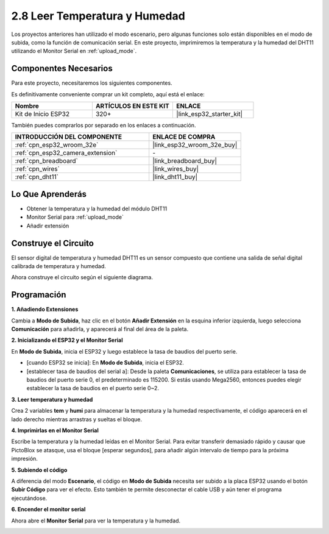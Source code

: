 .. _sh_humiture:

2.8 Leer Temperatura y Humedad
=================================================

Los proyectos anteriores han utilizado el modo escenario, pero algunas funciones solo están disponibles en el modo de subida, como la función de comunicación serial.
En este proyecto, imprimiremos la temperatura y la humedad del DHT11 utilizando el Monitor Serial en :ref:`upload_mode`.

.. image:: img/11_serial.png

Componentes Necesarios
-------------------------

Para este proyecto, necesitaremos los siguientes componentes.

Es definitivamente conveniente comprar un kit completo, aquí está el enlace:

.. list-table::
    :widths: 20 20 20
    :header-rows: 1

    *   - Nombre	
        - ARTÍCULOS EN ESTE KIT
        - ENLACE
    *   - Kit de Inicio ESP32
        - 320+
        - |link_esp32_starter_kit|

También puedes comprarlos por separado en los enlaces a continuación.

.. list-table::
    :widths: 30 20
    :header-rows: 1

    *   - INTRODUCCIÓN DEL COMPONENTE
        - ENLACE DE COMPRA

    *   - :ref:`cpn_esp32_wroom_32e`
        - |link_esp32_wroom_32e_buy|
    *   - :ref:`cpn_esp32_camera_extension`
        - \-
    *   - :ref:`cpn_breadboard`
        - |link_breadboard_buy|
    *   - :ref:`cpn_wires`
        - |link_wires_buy|
    *   - :ref:`cpn_dht11`
        - |link_dht11_buy|

Lo Que Aprenderás
---------------------

- Obtener la temperatura y la humedad del módulo DHT11
- Monitor Serial para :ref:`upload_mode`
- Añadir extensión

Construye el Circuito
-----------------------

El sensor digital de temperatura y humedad DHT11 es un sensor compuesto que contiene una salida de señal digital calibrada de temperatura y humedad.

Ahora construye el circuito según el siguiente diagrama.

.. image:: img/circuit/9_dht11_bb.png

Programación
------------------

**1. Añadiendo Extensiones**

Cambia a **Modo de Subida**, haz clic en el botón **Añadir Extensión** en la esquina inferior izquierda, luego selecciona **Comunicación** para añadirla, y aparecerá al final del área de la paleta.

.. image:: img/11_addcom.png

**2. Inicializando el ESP32 y el Monitor Serial**

En **Modo de Subida**, inicia el ESP32 y luego establece la tasa de baudios del puerto serie.

* [cuando ESP32 se inicia]: En **Modo de Subida**, inicia el ESP32.
* [establecer tasa de baudios del serial a]: Desde la paleta **Comunicaciones**, se utiliza para establecer la tasa de baudios del puerto serie 0, el predeterminado es 115200. Si estás usando Mega2560, entonces puedes elegir establecer la tasa de baudios en el puerto serie 0~2.

.. image:: img/11_init.png

**3. Leer temperatura y humedad**

Crea 2 variables **tem** y **humi** para almacenar la temperatura y la humedad respectivamente, el código aparecerá en el lado derecho mientras arrastras y sueltas el bloque.

.. image:: img/11_readtem.png

**4. Imprimirlas en el Monitor Serial**

Escribe la temperatura y la humedad leídas en el Monitor Serial. Para evitar transferir demasiado rápido y causar que PictoBlox se atasque, usa el bloque [esperar segundos], para añadir algún intervalo de tiempo para la próxima impresión.

.. image:: img/11_writeserial.png

**5. Subiendo el código**

A diferencia del modo **Escenario**, el código en **Modo de Subida** necesita ser subido a la placa ESP32 usando el botón **Subir Código** para ver el efecto. Esto también te permite desconectar el cable USB y aún tener el programa ejecutándose.

.. image:: img/11_upload.png

**6. Encender el monitor serial**

Ahora abre el **Monitor Serial** para ver la temperatura y la humedad.

.. image:: img/11_serial.png

